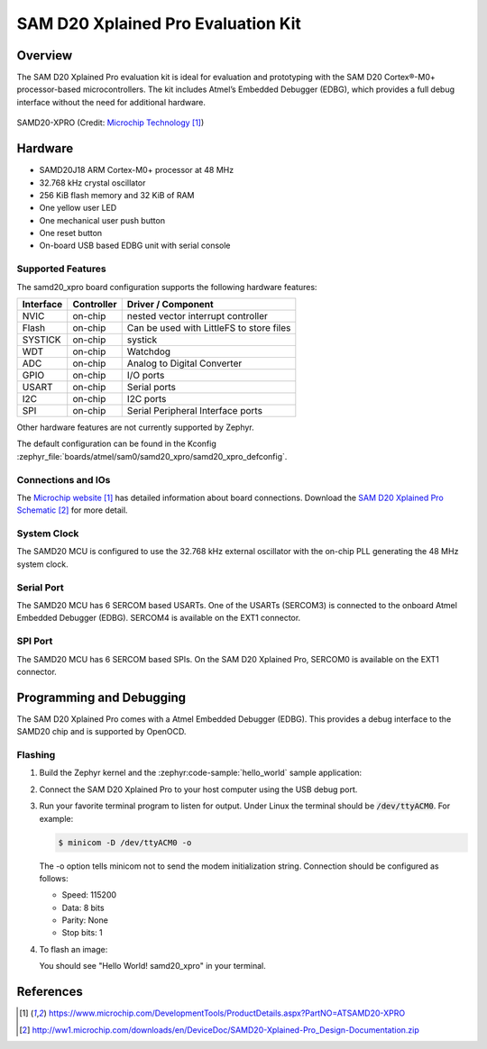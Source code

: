.. _samd20_xpro:

SAM D20 Xplained Pro Evaluation Kit
###################################

Overview
********

The SAM D20 Xplained Pro evaluation kit is ideal for evaluation and
prototyping with the SAM D20 Cortex®-M0+ processor-based
microcontrollers. The kit includes Atmel’s Embedded Debugger (EDBG),
which provides a full debug interface without the need for additional
hardware.

.. figure:: img/atsamd20_xpro.jpg
    :width: 500px
    :align: center
    :alt: SAMD20-XPRO

    SAMD20-XPRO (Credit: `Microchip Technology`_)

Hardware
********

- SAMD20J18 ARM Cortex-M0+ processor at 48 MHz
- 32.768 kHz crystal oscillator
- 256 KiB flash memory and 32 KiB of RAM
- One yellow user LED
- One mechanical user push button
- One reset button
- On-board USB based EDBG unit with serial console

Supported Features
==================

The samd20_xpro board configuration supports the following hardware
features:

.. list-table::
    :header-rows: 1

    * - Interface
      - Controller
      - Driver / Component
    * - NVIC
      - on-chip
      - nested vector interrupt controller
    * - Flash
      - on-chip
      - Can be used with LittleFS to store files
    * - SYSTICK
      - on-chip
      - systick
    * - WDT
      - on-chip
      - Watchdog
    * - ADC
      - on-chip
      - Analog to Digital Converter
    * - GPIO
      - on-chip
      - I/O ports
    * - USART
      - on-chip
      - Serial ports
    * - I2C
      - on-chip
      - I2C ports
    * - SPI
      - on-chip
      - Serial Peripheral Interface ports

Other hardware features are not currently supported by Zephyr.

The default configuration can be found in the Kconfig
:zephyr_file:`boards/atmel/sam0/samd20_xpro/samd20_xpro_defconfig`.

Connections and IOs
===================

The `Microchip website`_ has detailed information about board
connections. Download the `SAM D20 Xplained Pro Schematic`_ for more detail.

System Clock
============

The SAMD20 MCU is configured to use the 32.768 kHz external oscillator
with the on-chip PLL generating the 48 MHz system clock.

Serial Port
===========

The SAMD20 MCU has 6 SERCOM based USARTs. One of the USARTs
(SERCOM3) is connected to the onboard Atmel Embedded Debugger (EDBG).
SERCOM4 is available on the EXT1 connector.

SPI Port
========

The SAMD20 MCU has 6 SERCOM based SPIs. On the SAM D20 Xplained Pro,
SERCOM0 is available on the EXT1 connector.

Programming and Debugging
*************************

The SAM D20 Xplained Pro comes with a Atmel Embedded Debugger (EDBG).  This
provides a debug interface to the SAMD20 chip and is supported by
OpenOCD.

Flashing
========

#. Build the Zephyr kernel and the :zephyr:code-sample:`hello_world` sample application:

   .. zephyr-app-commands::
      :zephyr-app: samples/hello_world
      :board: samd20_xpro
      :goals: build
      :compact:

#. Connect the SAM D20 Xplained Pro to your host computer using the USB debug
   port.

#. Run your favorite terminal program to listen for output. Under Linux the
   terminal should be :code:`/dev/ttyACM0`. For example:

   .. code-block:: console

      $ minicom -D /dev/ttyACM0 -o

   The -o option tells minicom not to send the modem initialization
   string. Connection should be configured as follows:

   - Speed: 115200
   - Data: 8 bits
   - Parity: None
   - Stop bits: 1

#. To flash an image:

   .. zephyr-app-commands::
      :zephyr-app: samples/hello_world
      :board: samd20_xpro
      :goals: flash
      :compact:

   You should see "Hello World! samd20_xpro" in your terminal.

References
**********

.. target-notes::

.. _Microchip Technology:
    https://www.microchip.com/DevelopmentTools/ProductDetails.aspx?PartNO=ATSAMD20-XPRO

.. _Microchip website:
    https://www.microchip.com/DevelopmentTools/ProductDetails.aspx?PartNO=ATSAMD20-XPRO

.. _SAM D20 Xplained Pro Schematic:
    http://ww1.microchip.com/downloads/en/DeviceDoc/SAMD20-Xplained-Pro_Design-Documentation.zip
